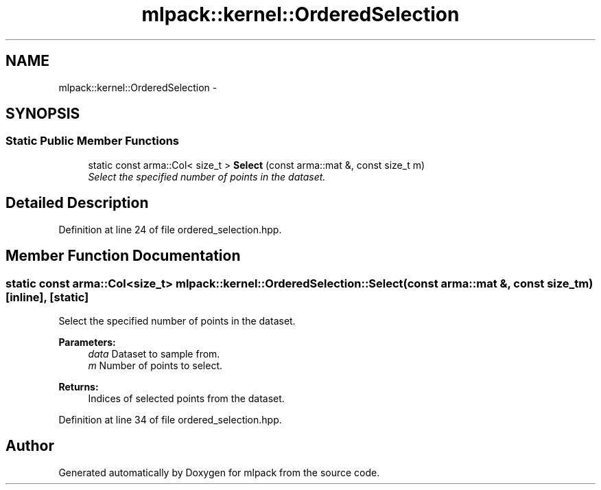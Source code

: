 .TH "mlpack::kernel::OrderedSelection" 3 "Sat Mar 14 2015" "Version 1.0.12" "mlpack" \" -*- nroff -*-
.ad l
.nh
.SH NAME
mlpack::kernel::OrderedSelection \- 
.SH SYNOPSIS
.br
.PP
.SS "Static Public Member Functions"

.in +1c
.ti -1c
.RI "static const arma::Col< size_t > \fBSelect\fP (const arma::mat &, const size_t m)"
.br
.RI "\fISelect the specified number of points in the dataset\&. \fP"
.in -1c
.SH "Detailed Description"
.PP 
Definition at line 24 of file ordered_selection\&.hpp\&.
.SH "Member Function Documentation"
.PP 
.SS "static const arma::Col<size_t> mlpack::kernel::OrderedSelection::Select (const arma::mat &, const size_tm)\fC [inline]\fP, \fC [static]\fP"

.PP
Select the specified number of points in the dataset\&. 
.PP
\fBParameters:\fP
.RS 4
\fIdata\fP Dataset to sample from\&. 
.br
\fIm\fP Number of points to select\&. 
.RE
.PP
\fBReturns:\fP
.RS 4
Indices of selected points from the dataset\&. 
.RE
.PP

.PP
Definition at line 34 of file ordered_selection\&.hpp\&.

.SH "Author"
.PP 
Generated automatically by Doxygen for mlpack from the source code\&.
